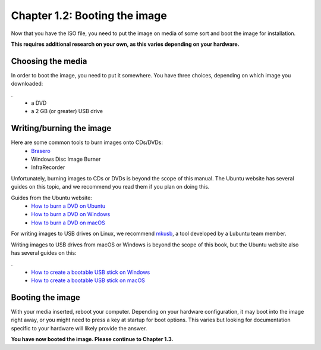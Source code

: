Chapter 1.2: Booting the image
==============================

Now that you have the ISO file, you need to put the image on media of some sort and boot the image for installation.

**This requires additional research on your own, as this varies depending on your hardware.**

Choosing the media
------------------
In order to boot the image, you need to put it somewhere. You have three choices, depending on which image you
downloaded:

.
 - a DVD
 - a 2 GB (or greater) USB drive


Writing/burning the image
-------------------------
Here are some common tools to burn images onto CDs/DVDs:
 - `Brasero <https://wiki.gnome.org/Apps/Brasero/>`_
 - Windows Disc Image Burner
 - InfraRecorder

Unfortunately, burning images to CDs or DVDs is beyond the scope of this manual. The Ubuntu website has several guides
on this topic, and we recommend you read them if you plan on doing this.

Guides from the Ubuntu website:
 - `How to burn a DVD on Ubuntu <http://www.ubuntu.com/download/desktop/burn-a-dvd-on-ubuntu>`_
 - `How to burn a DVD on Windows <http://www.ubuntu.com/download/desktop/burn-a-dvd-on-windows>`_
 - `How to burn a DVD on macOS <http://www.ubuntu.com/download/desktop/burn-a-dvd-on-mac-osx>`_

For writing images to USB drives on Linux, we recommend `mkusb <https://help.ubuntu.com/community/mkusb>`_, a tool developed by a Lubuntu team member.

Writing images to USB drives from macOS or Windows is beyond the scope of this book, but the Ubuntu website also
has several guides on this:

.
 - `How to create a bootable USB stick on Windows <http://www.ubuntu.com/download/desktop/create-a-usb-stick-on-windows>`_
 - `How to create a bootable USB stick on macOS <http://www.ubuntu.com/download/desktop/create-a-usb-stick-on-mac-osx>`_


Booting the image
-----------------
With your media inserted, reboot your computer. Depending on your hardware configuration, it may boot into the image
right away, or you might need to press a key at startup for boot options. This varies but looking for documentation specific to your hardware will likely provide the answer.

**You have now booted the image. Please continue to Chapter 1.3.**

